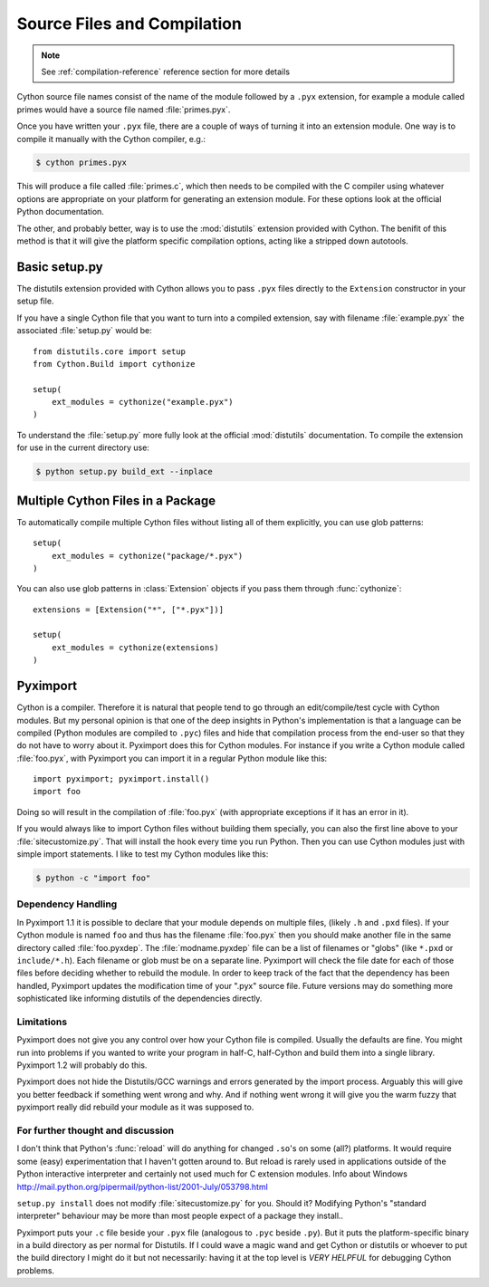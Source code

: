 .. highlight:: cython

.. _compilation:

****************************
Source Files and Compilation
****************************

.. note:: See :ref:`compilation-reference` reference section for more details

Cython source file names consist of the name of the module followed by a
``.pyx`` extension, for example a module called primes would have a source
file named :file:`primes.pyx`.

Once you have written your ``.pyx`` file, there are a couple of ways of turning it
into an extension module. One way is to compile it manually with the Cython
compiler, e.g.:

.. sourcecode:: text

    $ cython primes.pyx

This will produce a file called :file:`primes.c`, which then needs to be
compiled with the C compiler using whatever options are appropriate on your
platform for generating an extension module. For these options look at the
official Python documentation.

The other, and probably better, way is to use the :mod:`distutils` extension
provided with Cython. The benifit of this method is that it will give the
platform specific compilation options, acting like a stripped down autotools.


Basic setup.py
===============
The distutils extension provided with Cython allows you to pass ``.pyx`` files
directly to the ``Extension`` constructor in your setup file.

If you have a single Cython file that you want to turn into a compiled
extension, say with filename :file:`example.pyx` the associated :file:`setup.py`
would be::

    from distutils.core import setup
    from Cython.Build import cythonize

    setup(
        ext_modules = cythonize("example.pyx")
    ) 

To understand the :file:`setup.py` more fully look at the official
:mod:`distutils` documentation. To compile the extension for use in the
current directory use:

.. sourcecode:: text

    $ python setup.py build_ext --inplace


Multiple Cython Files in a Package
===================================

To automatically compile multiple Cython files without listing all of them
explicitly, you can use glob patterns::

    setup(
        ext_modules = cythonize("package/*.pyx")
    )

You can also use glob patterns in :class:`Extension` objects if you pass
them through :func:`cythonize`::

    extensions = [Extension("*", ["*.pyx"])]

    setup(
        ext_modules = cythonize(extensions)
    )


.. _pyximport:

Pyximport
===========

.. TODO add some text about how this is Paul Prescods code. Also change the
   tone to be more universal (i.e. remove all the I statements)

Cython is a compiler. Therefore it is natural that people tend to go
through an edit/compile/test cycle with Cython modules. But my personal
opinion is that one of the deep insights in Python's implementation is
that a language can be compiled (Python modules are compiled to ``.pyc``)
files and hide that compilation process from the end-user so that they
do not have to worry about it. Pyximport does this for Cython modules.
For instance if you write a Cython module called :file:`foo.pyx`, with
Pyximport you can import it in a regular Python module like this::


    import pyximport; pyximport.install()
    import foo

Doing so will result in the compilation of :file:`foo.pyx` (with appropriate
exceptions if it has an error in it).

If you would always like to import Cython files without building them
specially, you can also the first line above to your :file:`sitecustomize.py`.
That will install the hook every time you run Python. Then you can use
Cython modules just with simple import statements. I like to test my
Cython modules like this:

.. sourcecode:: text

    $ python -c "import foo"

Dependency Handling
--------------------

In Pyximport 1.1 it is possible to declare that your module depends on
multiple files, (likely ``.h`` and ``.pxd`` files). If your Cython module is
named ``foo`` and thus has the filename :file:`foo.pyx` then you should make
another file in the same directory called :file:`foo.pyxdep`. The
:file:`modname.pyxdep` file can be a list of filenames or "globs" (like
``*.pxd`` or ``include/*.h``). Each filename or glob must be on a separate
line. Pyximport will check the file date for each of those files before
deciding whether to rebuild the module. In order to keep track of the
fact that the dependency has been handled, Pyximport updates the
modification time of your ".pyx" source file. Future versions may do
something more sophisticated like informing distutils of the
dependencies directly.

Limitations
------------

Pyximport does not give you any control over how your Cython file is
compiled. Usually the defaults are fine. You might run into problems if
you wanted to write your program in half-C, half-Cython and build them
into a single library. Pyximport 1.2 will probably do this.

Pyximport does not hide the Distutils/GCC warnings and errors generated
by the import process. Arguably this will give you better feedback if
something went wrong and why. And if nothing went wrong it will give you
the warm fuzzy that pyximport really did rebuild your module as it was
supposed to.

For further thought and discussion
------------------------------------

I don't think that Python's :func:`reload` will do anything for changed
``.so``'s on some (all?) platforms. It would require some (easy)
experimentation that I haven't gotten around to. But reload is rarely used in
applications outside of the Python interactive interpreter and certainly not
used much for C extension modules. Info about Windows
`<http://mail.python.org/pipermail/python-list/2001-July/053798.html>`_

``setup.py install`` does not modify :file:`sitecustomize.py` for you. Should it?
Modifying Python's "standard interpreter" behaviour may be more than
most people expect of a package they install..

Pyximport puts your ``.c`` file beside your ``.pyx`` file (analogous to
``.pyc`` beside ``.py``). But it puts the platform-specific binary in a
build directory as per normal for Distutils. If I could wave a magic
wand and get Cython or distutils or whoever to put the build directory I
might do it but not necessarily: having it at the top level is *VERY*
*HELPFUL* for debugging Cython problems.


